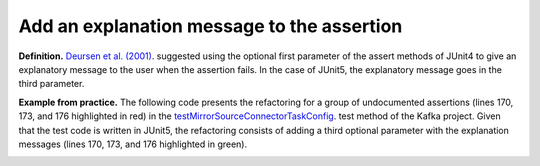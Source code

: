 .. _Add Message:
Add an explanation message to the assertion
===========================================

**Definition.** `Deursen et al. (2001) <https://dl.acm.org/doi/10.5555/869201>`_. suggested using the optional first parameter of the assert methods of JUnit4 to give an explanatory message to the user when the assertion fails. In the case of JUnit5, the explanatory message goes in the third parameter.

**Example from practice.** The following code presents the refactoring for a group of undocumented assertions (lines 170, 173, and 176 highlighted in red) in the  `testMirrorSourceConnectorTaskConfig <https://github.com/apache/kafka/blob/db288e4a64cf41501c445b13e778e4d225a48a14/connect/mirror/src/test/java/org/apache/kafka/connect/mirror/MirrorSourceConnectorTest.java>`_. test method of the Kafka project. Given that the test code is written in JUnit5, the refactoring consists of adding a third optional parameter with the explanation messages (lines 170, 173, and 176 highlighted in green).


.. image:: /pdfs/Listing10.png
   :alt: Assertion Roulette
   :align: center

